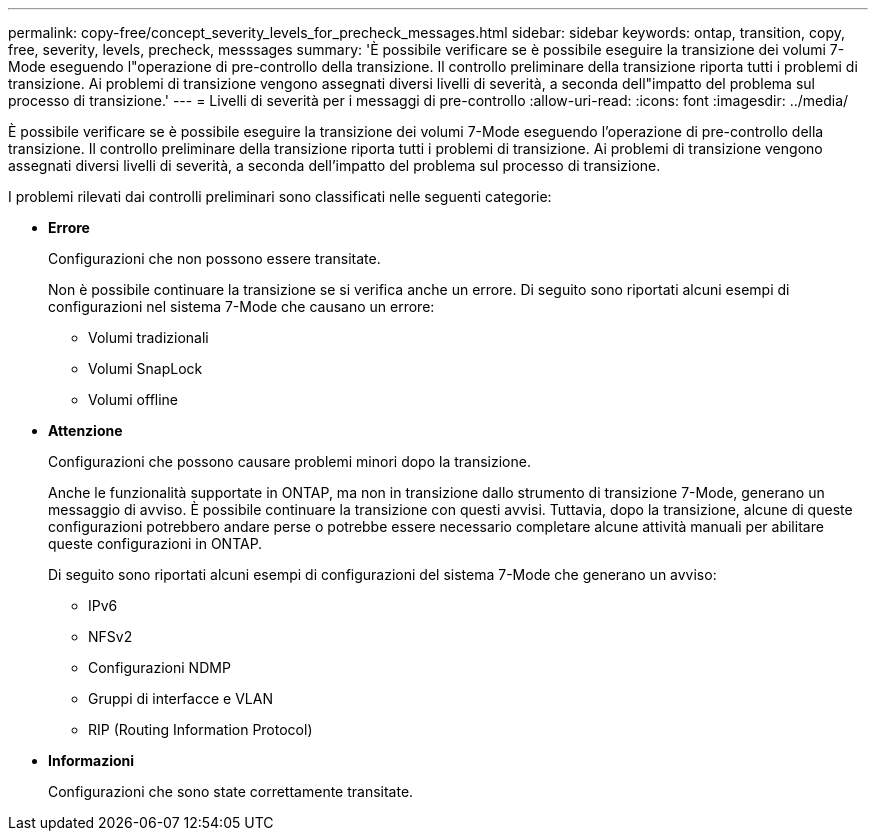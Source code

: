 ---
permalink: copy-free/concept_severity_levels_for_precheck_messages.html 
sidebar: sidebar 
keywords: ontap, transition, copy, free, severity, levels, precheck, messsages 
summary: 'È possibile verificare se è possibile eseguire la transizione dei volumi 7-Mode eseguendo l"operazione di pre-controllo della transizione. Il controllo preliminare della transizione riporta tutti i problemi di transizione. Ai problemi di transizione vengono assegnati diversi livelli di severità, a seconda dell"impatto del problema sul processo di transizione.' 
---
= Livelli di severità per i messaggi di pre-controllo
:allow-uri-read: 
:icons: font
:imagesdir: ../media/


[role="lead"]
È possibile verificare se è possibile eseguire la transizione dei volumi 7-Mode eseguendo l'operazione di pre-controllo della transizione. Il controllo preliminare della transizione riporta tutti i problemi di transizione. Ai problemi di transizione vengono assegnati diversi livelli di severità, a seconda dell'impatto del problema sul processo di transizione.

I problemi rilevati dai controlli preliminari sono classificati nelle seguenti categorie:

* *Errore*
+
Configurazioni che non possono essere transitate.

+
Non è possibile continuare la transizione se si verifica anche un errore. Di seguito sono riportati alcuni esempi di configurazioni nel sistema 7-Mode che causano un errore:

+
** Volumi tradizionali
** Volumi SnapLock
** Volumi offline


* *Attenzione*
+
Configurazioni che possono causare problemi minori dopo la transizione.

+
Anche le funzionalità supportate in ONTAP, ma non in transizione dallo strumento di transizione 7-Mode, generano un messaggio di avviso. È possibile continuare la transizione con questi avvisi. Tuttavia, dopo la transizione, alcune di queste configurazioni potrebbero andare perse o potrebbe essere necessario completare alcune attività manuali per abilitare queste configurazioni in ONTAP.

+
Di seguito sono riportati alcuni esempi di configurazioni del sistema 7-Mode che generano un avviso:

+
** IPv6
** NFSv2
** Configurazioni NDMP
** Gruppi di interfacce e VLAN
** RIP (Routing Information Protocol)


* *Informazioni*
+
Configurazioni che sono state correttamente transitate.


